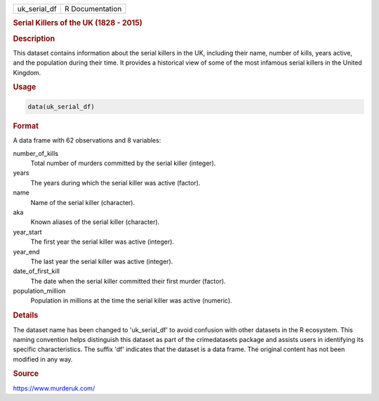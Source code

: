 .. container::

   .. container::

      ============ ===============
      uk_serial_df R Documentation
      ============ ===============

      .. rubric:: Serial Killers of the UK (1828 - 2015)
         :name: serial-killers-of-the-uk-1828---2015

      .. rubric:: Description
         :name: description

      This dataset contains information about the serial killers in the
      UK, including their name, number of kills, years active, and the
      population during their time. It provides a historical view of
      some of the most infamous serial killers in the United Kingdom.

      .. rubric:: Usage
         :name: usage

      .. code:: R

         data(uk_serial_df)

      .. rubric:: Format
         :name: format

      A data frame with 62 observations and 8 variables:

      number_of_kills
         Total number of murders committed by the serial killer
         (integer).

      years
         The years during which the serial killer was active (factor).

      name
         Name of the serial killer (character).

      aka
         Known aliases of the serial killer (character).

      year_start
         The first year the serial killer was active (integer).

      year_end
         The last year the serial killer was active (integer).

      date_of_first_kill
         The date when the serial killer committed their first murder
         (factor).

      population_million
         Population in millions at the time the serial killer was active
         (numeric).

      .. rubric:: Details
         :name: details

      The dataset name has been changed to 'uk_serial_df' to avoid
      confusion with other datasets in the R ecosystem. This naming
      convention helps distinguish this dataset as part of the
      crimedatasets package and assists users in identifying its
      specific characteristics. The suffix 'df' indicates that the
      dataset is a data frame. The original content has not been
      modified in any way.

      .. rubric:: Source
         :name: source

      https://www.murderuk.com/
